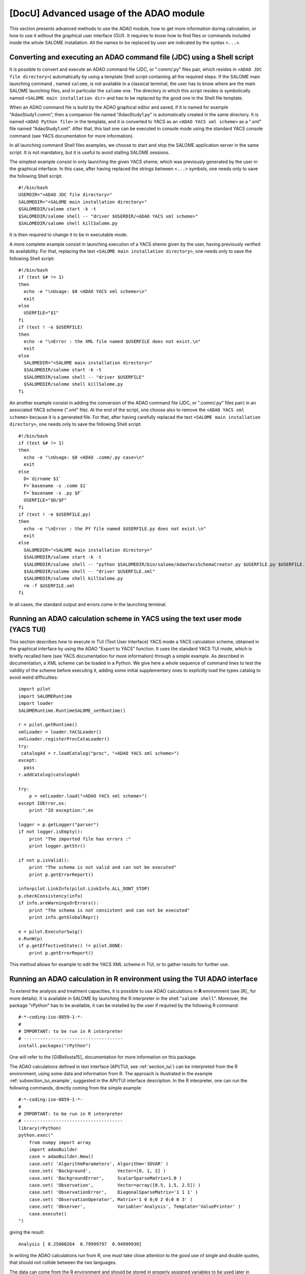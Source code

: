 ..
   Copyright (C) 2008-2016 EDF R&D

   This file is part of SALOME ADAO module.

   This library is free software; you can redistribute it and/or
   modify it under the terms of the GNU Lesser General Public
   License as published by the Free Software Foundation; either
   version 2.1 of the License, or (at your option) any later version.

   This library is distributed in the hope that it will be useful,
   but WITHOUT ANY WARRANTY; without even the implied warranty of
   MERCHANTABILITY or FITNESS FOR A PARTICULAR PURPOSE.  See the GNU
   Lesser General Public License for more details.

   You should have received a copy of the GNU Lesser General Public
   License along with this library; if not, write to the Free Software
   Foundation, Inc., 59 Temple Place, Suite 330, Boston, MA  02111-1307 USA

   See http://www.salome-platform.org/ or email : webmaster.salome@opencascade.com

   Author: Jean-Philippe Argaud, jean-philippe.argaud@edf.fr, EDF R&D

.. _section_advanced:

================================================================================
**[DocU]** Advanced usage of the ADAO module
================================================================================

This section presents advanced methods to use the ADAO module, how to get more
information during calculation, or how to use it without the graphical user
interface (GUI). It requires to know how to find files or commands included
inside the whole SALOME installation. All the names to be replaced by user are
indicated by the syntax ``<...>``.

Converting and executing an ADAO command file (JDC) using a Shell script
------------------------------------------------------------------------

It is possible to convert and execute an ADAO command file (JDC, or ".comm/.py"
files pair, which resides in ``<ADAO JDC file directory>``) automatically by
using a template Shell script containing all the required steps. If the SALOME
main launching command , named ``salome``, is not available in a classical
terminal, the user has to know where are the main SALOME launching files, and in
particular the ``salome`` one. The directory in which this script resides is
symbolically named ``<SALOME main installation dir>`` and has to be replaced by
the good one in the Shell file template.

When an ADAO command file is build by the ADAO graphical editor and saved, if it
is named for example "AdaoStudy1.comm", then a companion file named
"AdaoStudy1.py" is automatically created in the same directory. It is named
``<ADAO Python file>`` in the template, and it is converted to YACS as an
``<ADAO YACS xml scheme>`` as a ".xml" file named "AdaoStudy1.xml". After that,
this last one can be executed in console mode using the standard YACS console
command (see YACS documentation for more information).

In all launching command Shell files examples, we choose to start and stop the
SALOME application server in the same script. It is not mandatory, but it is
useful to avoid stalling SALOME sessions. 

The simplest example consist in only launching the given YACS sheme, which was
previously generated by the user in the graphical interface. In this case, after
having replaced the strings between ``<...>`` symbols, one needs only to save
the following Shell script::

    #!/bin/bash
    USERDIR="<ADAO JDC file directory>"
    SALOMEDIR="<SALOME main installation directory>"
    $SALOMEDIR/salome start -k -t
    $SALOMEDIR/salome shell -- "driver $USERDIR/<ADAO YACS xml scheme>"
    $SALOMEDIR/salome shell killSalome.py

It is then required to change it to be in executable mode.

A more complete example consist in launching execution of a YACS sheme given by
the user, having previously verified its availability. For that, replacing the
text ``<SALOME main installation directory>``, one needs only to save the
following Shell script::

    #!/bin/bash
    if (test $# != 1)
    then
      echo -e "\nUsage: $0 <ADAO YACS xml scheme>\n"
      exit
    else
      USERFILE="$1"
    fi
    if (test ! -e $USERFILE)
    then
      echo -e "\nError : the XML file named $USERFILE does not exist.\n"
      exit
    else
      SALOMEDIR="<SALOME main installation directory>"
      $SALOMEDIR/salome start -k -t
      $SALOMEDIR/salome shell -- "driver $USERFILE"
      $SALOMEDIR/salome shell killSalome.py
    fi

An another example consist in adding the conversion of the ADAO command file
(JDC, or ".comm/.py" files pair) in an associated YACS scheme (".xml" file). At
the end of the script, one choose also to remove the ``<ADAO YACS xml scheme>``
because it is a generated file. For that, after having carefully replaced the
text ``<SALOME main installation directory>``, one needs only to save the
following Shell script::

    #!/bin/bash
    if (test $# != 1)
    then
      echo -e "\nUsage: $0 <ADAO .comm/.py case>\n"
      exit
    else
      D=`dirname $1`
      F=`basename -s .comm $1`
      F=`basename -s .py $F`
      USERFILE="$D/$F"
    fi
    if (test ! -e $USERFILE.py)
    then
      echo -e "\nError : the PY file named $USERFILE.py does not exist.\n"
      exit
    else
      SALOMEDIR="<SALOME main installation directory>"
      $SALOMEDIR/salome start -k -t
      $SALOMEDIR/salome shell -- "python $SALOMEDIR/bin/salome/AdaoYacsSchemaCreator.py $USERFILE.py $USERFILE.xml"
      $SALOMEDIR/salome shell -- "driver $USERFILE.xml"
      $SALOMEDIR/salome shell killSalome.py
      rm -f $USERFILE.xml
    fi

In all cases, the standard output and errors come in the launching terminal.

Running an ADAO calculation scheme in YACS using the text user mode (YACS TUI)
------------------------------------------------------------------------------

This section describes how to execute in TUI (Text User Interface) YACS mode a
YACS calculation scheme, obtained in the graphical interface by using the ADAO
"Export to YACS" function. It uses the standard YACS TUI mode, which is briefly
recalled here (see YACS documentation for more information) through a simple
example. As described in documentation, a XML scheme can be loaded in a Python.
We give here a whole sequence of command lines to test the validity of the
scheme before executing it, adding some initial supplementary ones to explicitly
load the types catalog to avoid weird difficulties::

    import pilot
    import SALOMERuntime
    import loader
    SALOMERuntime.RuntimeSALOME_setRuntime()

    r = pilot.getRuntime()
    xmlLoader = loader.YACSLoader()
    xmlLoader.registerProcCataLoader()
    try:
     catalogAd = r.loadCatalog("proc", "<ADAO YACS xml scheme>")
    except:
      pass
    r.addCatalog(catalogAd)

    try:
        p = xmlLoader.load("<ADAO YACS xml scheme>")
    except IOError,ex:
        print "IO exception:",ex

    logger = p.getLogger("parser")
    if not logger.isEmpty():
        print "The imported file has errors :"
        print logger.getStr()

    if not p.isValid():
        print "The schema is not valid and can not be executed"
        print p.getErrorReport()

    info=pilot.LinkInfo(pilot.LinkInfo.ALL_DONT_STOP)
    p.checkConsistency(info)
    if info.areWarningsOrErrors():
        print "The schema is not consistent and can not be executed"
        print info.getGlobalRepr()

    e = pilot.ExecutorSwig()
    e.RunW(p)
    if p.getEffectiveState() != pilot.DONE:
        print p.getErrorReport()

This method allows for example to edit the YACS XML scheme in TUI, or to gather
results for further use.

.. _section_advanced_R:

Running an ADAO calculation in R environment using the TUI ADAO interface
-------------------------------------------------------------------------

.. index:: single: R
.. index:: single: rPython

To extend the analysis and treatment capacities, it is possible to use ADAO
calculations in **R** environment (see [R]_ for more details). It is available
in SALOME by launching the R interpreter in the shell "``salome shell``".
Moreover, the package "*rPython*" has to be available, it can be installed by
the user if required by the following R command::

    #-*-coding:iso-8859-1-*-
    #
    # IMPORTANT: to be run in R interpreter
    # -------------------------------------
    install.packages("rPython")

One will refer to the [GilBellosta15]_ documentation for more information on
this package.

The ADAO calculations defined in text interface (API/TUI, see
:ref:`section_tui`) can be interpreted from the R environment, using some data
and information from R. The approach is illustrated in the example
:ref:`subsection_tui_example`, suggested in the API/TUI interface description.
In the R interpreter, one can run the following commands, directly coming from
the simple example::

    #-*-coding:iso-8859-1-*-
    #
    # IMPORTANT: to be run in R interpreter
    # -------------------------------------
    library(rPython)
    python.exec("
        from numpy import array
        import adaoBuilder
        case = adaoBuilder.New()
        case.set( 'AlgorithmParameters', Algorithm='3DVAR' )
        case.set( 'Background',          Vector=[0, 1, 2] )
        case.set( 'BackgroundError',     ScalarSparseMatrix=1.0 )
        case.set( 'Observation',         Vector=array([0.5, 1.5, 2.5]) )
        case.set( 'ObservationError',    DiagonalSparseMatrix='1 1 1' )
        case.set( 'ObservationOperator', Matrix='1 0 0;0 2 0;0 0 3' )
        case.set( 'Observer',            Variable='Analysis', Template='ValuePrinter' )
        case.execute()
    ")

giving the result::

    Analysis [ 0.25000264  0.79999797  0.94999939]

In writing the ADAO calculations run from R, one must take close attention to
the good use of single and double quotes, that should not collide between the
two languages.

The data can come from the R environment and should be stored in properly
assigned variables to be used later in Python for ADAO. One will refer to the
[GilBellosta15]_ documentation for the implementation work. We can transform the
above example to use data from R to feed the three variables of background,
observation and observation operator. We get in the end the optimal state also
in a R variable. The other lines are identical. The example thus becomes::

    #-*-coding:iso-8859-1-*-
    #
    # IMPORTANT: to be run in R interpreter
    # -------------------------------------
    #
    # R variables
    # -----------
    xb <- 0:2
    yo <- c(0.5, 1.5, 2.5)
    h <- '1 0 0;0 2 0;0 0 3'
    #
    # Python code
    # -----------
    library(rPython)
    python.assign( "xb",  xb )
    python.assign( "yo",  yo )
    python.assign( "h",  h )
    python.exec("
        from numpy import array
        import adaoBuilder
        case = adaoBuilder.New()
        case.set( 'AlgorithmParameters', Algorithm='3DVAR' )
        case.set( 'Background',          Vector=xb )
        case.set( 'BackgroundError',     ScalarSparseMatrix=1.0 )
        case.set( 'Observation',         Vector=array(yo) )
        case.set( 'ObservationError',    DiagonalSparseMatrix='1 1 1' )
        case.set( 'ObservationOperator', Matrix=str(h) )
        case.set( 'Observer',            Variable='Analysis', Template='ValuePrinter' )
        case.execute()
        xa = list(case.get('Analysis')[-1])
    ")
    #
    # R variables
    # -----------
    xa <- python.get("xa")

One notices the explicit ``str`` and ``list`` type conversions to ensure that
the data are transmitted as known standard types from "*rPython*" package.
Moreover, it is the data that can be transferred between the two languages, not
functions or methods. It is therefore necessary to prepare generically in Python
the functions to execute required by ADAO, and to forward them correctly the
data available in R.

The most comprehensive cases, proposed in :ref:`subsection_tui_advanced`, can be
executed in the same way, and they give the same result as in the standard
Python interface.

.. _section_advanced_observer:

Getting information on special variables during the ADAO calculation in YACS
-----------------------------------------------------------------------------

.. index:: single: Observer
.. index:: single: Observer Template

Some special internal optimization variables, used during calculations, can be
monitored during the ADAO calculation. These variables can be printed,
plotted, saved, etc. This can be done using "*observer*", that are scripts,
each associated with one variable.

Some templates are available when editing the ADAO case in graphical editor.
These simple scripts can be customized by the user, either at the embedded
edition stage, or at the edition stage before execution, to improve the tuning
of the ADAO calculation.

To implement these "*observer*" efficiently, one can look to the 
:ref:`ref_observers_requirements`.

Getting more information when running a calculation
---------------------------------------------------

.. index:: single: Logging

When running a calculation, useful data and messages are logged. There are two
ways to obtain theses information.

The first one, and the preferred way, is to use the built-in variable "*Debug*"
available in every ADAO case. It is available through the edition GUI of the
module. Setting it to "*1*" will send messages in the log window of the YACS
scheme execution.

The second one consist in using the "*logging*" native module of Python (see the
Python documentation http://docs.python.org/library/logging.html for more
information on this module). Everywhere in the YACS scheme, mainly through the
scripts entries, the user can set the logging level in accordance to the needs
of detailed information. The different logging levels are: "*DEBUG*", "*INFO*",
"*WARNING*", "*ERROR*", "*CRITICAL*". All the information flagged with a
certain level will be printed for whatever activated level above this particular
one (included). The easiest way is to change the log level by using the
following Python lines::

    import logging
    logging.getLogger().setLevel(logging.DEBUG)

The standard logging module default level is "*WARNING*", the default level in
the ADAO module is "*INFO*". 

It is also recommended to include some logging or debug mechanisms in the
simulation code, and use them in conjunction with the two previous methods. But
be careful not to store too big variables because it cost time, whatever logging
level is chosen (that is, even if these variables are not printed).

.. _subsection_ref_parallel_df:

Accelerating numerical derivatives calculations by using a parallel mode
------------------------------------------------------------------------

.. index:: single: EnableMultiProcessing
.. index:: single: NumberOfProcesses

When setting an operator, as described in
:ref:`section_ref_operator_requirements`, the user can choose a functional form
"*ScriptWithOneFunction*". This form explicitly leads to approximate the tangent
and adjoint operators by a finite differences calculation. It requires several
calls to the direct operator (user defined function), at least as many times as
the dimension of the state vector. This are these calls that can potentially be
executed in parallel.

Under some conditions, it is then possible to accelerate the numerical
derivatives calculations by using a parallel mode for the finite differences
approximation. When setting up an ADAO case, it is done by adding the optional
keyword "*EnableMultiProcessing*", set to "1", for the "*SCRIPTWITHONEFUNCTION*"
command in the operator definition. The parallel mode will only use local
resources (both multi-cores or multi-processors) of the computer on which SALOME
is running, requiring as many resources as available. If necessary, one can
reduce the available ressources by limiting the possible number of parallel
processes using the keyword "*NumberOfProcesses*", set to desired maximum (or to
"0" for automatic control, which is the default value). By default, this
parallel mode is disabled ("*EnableMultiProcessing=0*").

The main conditions to perform parallel calculations come from the user defined
function, that represents the direct operator. This function has at least to be
"thread safe" to be executed in Python parallel environment (notions out of
scope of this paragraph). It is not obvious to give general rules, so it's
recommended, for the user who enable this internal parallelism, to carefully
verify his function and the obtained results.

From a user point of view, some conditions, that have to be met to set up
parallel calculations for tangent and the adjoint operators approximations, are
the following ones:

#. The dimension of the state vector is more than 2 or 3.
#. Unitary calculation of user defined direct function "last for long time", that is, more than few minutes.
#. The user defined direct function doesn't already use parallelism (or parallel execution is disabled in the user calculation).
#. The user defined direct function avoids read/write access to common resources, mainly stored data, output files or memory capacities.
#. The "*observer*" added by the user avoid read/write access to common resources, such as files or memory.

If these conditions are satisfied, the user can choose to enable the internal
parallelism for the numerical derivative calculations. Despite the simplicity of
activating, by setting one variable only, the user is urged to verify the
results of its calculations. One must at least doing them one time with
parallelism enabled, and an another time with parallelism disabled, to compare
the results. If it does fail somewhere, you have to know that this parallel
scheme is working for complex codes, like *Code_Aster* in *SalomeMeca*
[SalomeMeca]_ for example. So, if it does not work in your case, check your
operator function before and during enabling parallelism...

.. warning::

  in case of doubt, it is recommended NOT TO ACTIVATE this parallelism.

It is also recalled that one have to choose the type "*multi*" for the default
container in order to launch the scheme, to allow a really parallel execution.

Switching from a version of ADAO to a newer one
-----------------------------------------------

.. index:: single: Version

The ADAO module and its ".comm" case files are identified by versions, with
"Major", "Minor" and "Revision" characteristics. A particular version is
numbered as "Major.Minor.Revision", with strong link with the numbering of the
SALOME platform.

Each version "Major.Minor.Revision" of the ADAO module can read ADAO case files
of the previous minor version "Major.Minor-1.*". In general, it can also read
ADAO case files of all the previous minor versions for one major branch, but it
is not guaranteed for all the commands or keywords. In general also, an ADAO
case file for one version can not be read by a previous minor or major version
of the ADAO module.

Switching from 8.x to 8.y with x < y
++++++++++++++++++++++++++++++++++++

There is no known incompatibility for the ADAO case files. The upgrade procedure
is to read the old ADAO case file with the new SALOME/ADAO module, and save it
with a new name.

Switching from 7.8 to 8.1
+++++++++++++++++++++++++

There is no known incompatibility for the ADAO case files. The upgrade procedure
is to read the old ADAO case file with the new SALOME/ADAO module, and save it
with a new name.

Switching from 7.x to 7.y with x < y
++++++++++++++++++++++++++++++++++++

There is no known incompatibility for the ADAO case files. The upgrade procedure
is to read the old ADAO case file with the new SALOME/ADAO module, and save it
with a new name.

Switching from 6.6 to 7.2
+++++++++++++++++++++++++

There is no known incompatibility for the ADAO case files. The upgrade procedure
is to read the old ADAO case file with the new SALOME/ADAO module, and save it
with a new name.

There is one incompatibility introduced for the post-processing or observer
script files. The old syntax to call a result object, such as the "*Analysis*"
one (in a script provided through the "*UserPostAnalysis*" keyword), was for
example::

    Analysis = ADD.get("Analysis").valueserie(-1)
    Analysis = ADD.get("Analysis").valueserie()

The new syntax is entirely similar to the (classical) one of a list or tuple
object::

    Analysis = ADD.get("Analysis")[-1]
    Analysis = ADD.get("Analysis")[:]

The post-processing scripts has to be modified.

Switching from 6.x to 6.y with x < y
++++++++++++++++++++++++++++++++++++

There is no known incompatibility for the ADAO case file. The upgrade procedure
is to read the old ADAO case file with the new SALOME/ADAO module, and save it
with a new name.

There is one incompatibility introduced for the operator script files, in the
naming of operators used to for the observation operator. The new mandatory
names are "*DirectOperator*", "*TangentOperator*" and "*AdjointOperator*", as
described in the last subsection of the chapter :ref:`section_reference`. The
operator script files has to be modified.
